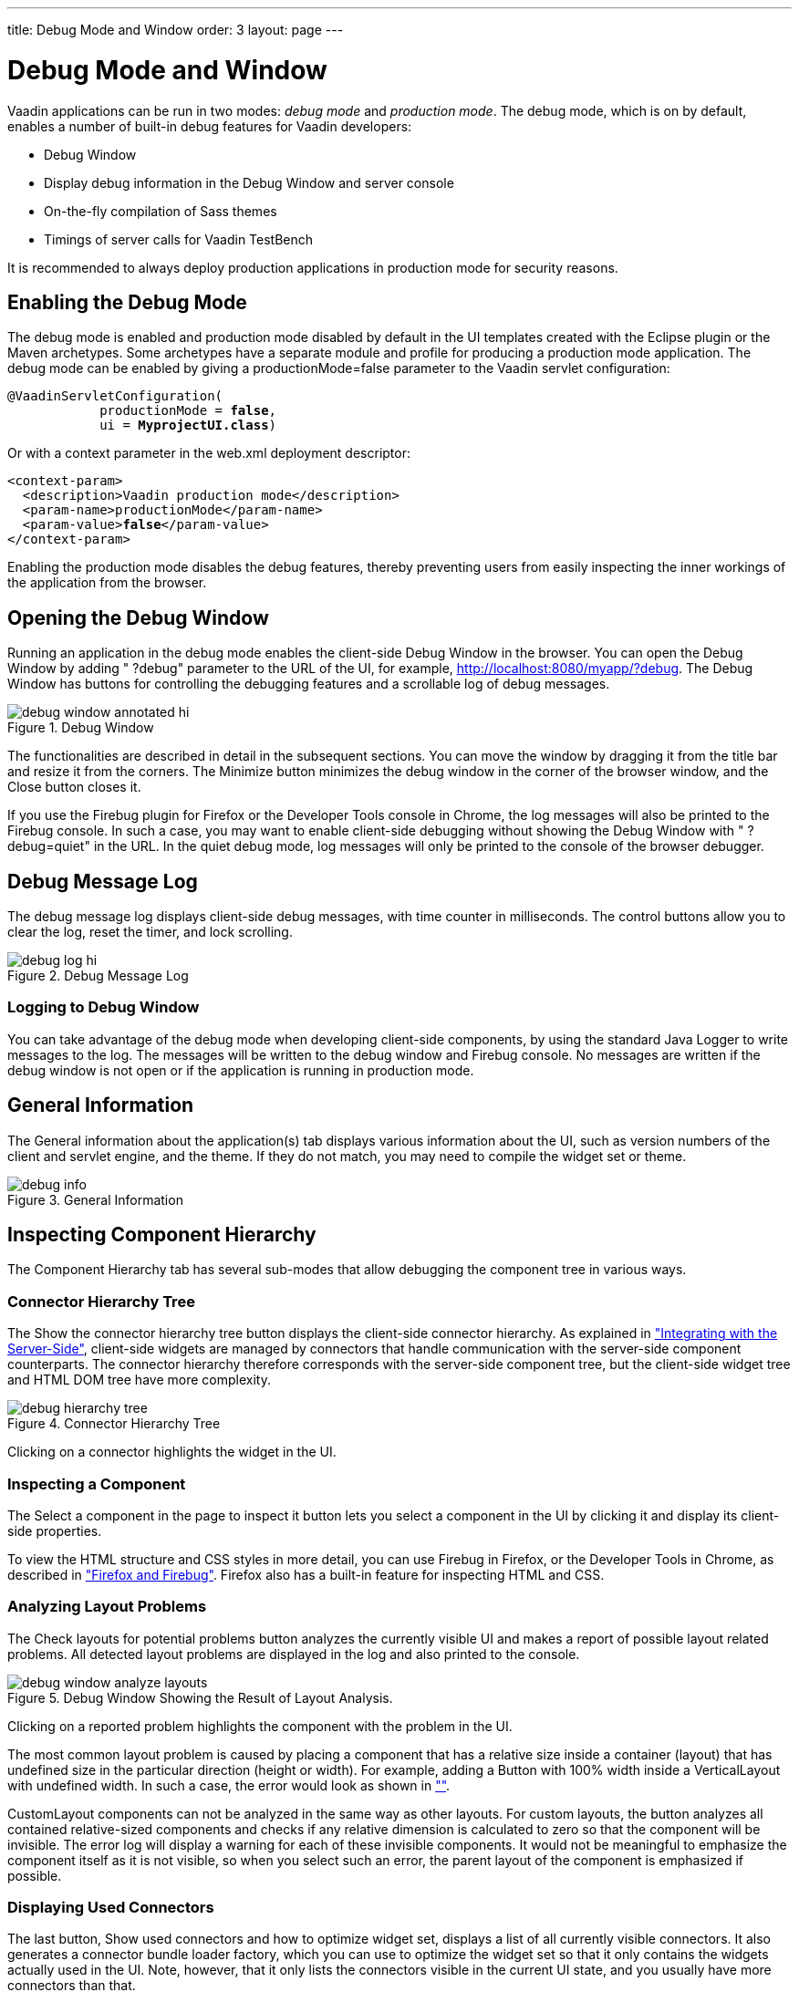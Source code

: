 ---
title: Debug Mode and Window
order: 3
layout: page
---

[[advanced.debug]]
= Debug Mode and Window

Vaadin applications can be run in two modes: __debug mode__ and __production
mode__. The debug mode, which is on by default, enables a number of built-in
debug features for Vaadin developers:

* Debug Window
* Display debug information in the Debug Window and server console
* On-the-fly compilation of Sass themes
* Timings of server calls for Vaadin TestBench

It is recommended to always deploy production applications in production mode
for security reasons.

[[advanced.debug.mode]]
== Enabling the Debug Mode

The debug mode is enabled and production mode disabled by default in the UI
templates created with the Eclipse plugin or the Maven archetypes. Some
archetypes have a separate module and profile for producing a production mode
application. The debug mode can be enabled by giving a
[parameter]#productionMode=false# parameter to the Vaadin servlet
configuration:

[subs="normal"]
----
@VaadinServletConfiguration(
            productionMode = **false**,
            ui = **MyprojectUI.class**)
----
Or with a context parameter in the [filename]#web.xml# deployment descriptor:

[subs="normal"]
----
&lt;context-param&gt;
  &lt;description&gt;Vaadin production mode&lt;/description&gt;
  &lt;param-name&gt;productionMode&lt;/param-name&gt;
  &lt;param-value&gt;**false**&lt;/param-value&gt;
&lt;/context-param&gt;
----
Enabling the production mode disables the debug features, thereby preventing
users from easily inspecting the inner workings of the application from the
browser.


[[advanced.debug.open]]
== Opening the Debug Window

Running an application in the debug mode enables the client-side Debug Window in
the browser. You can open the Debug Window by adding " ?debug" parameter to the
URL of the UI, for example, http://localhost:8080/myapp/?debug. The Debug Window
has buttons for controlling the debugging features and a scrollable log of debug
messages.

[[]]
.Debug Window
image::img/debug-window-annotated-hi.png[]

The functionalities are described in detail in the subsequent sections. You can
move the window by dragging it from the title bar and resize it from the
corners. The [guibutton]#Minimize# button minimizes the debug window in the
corner of the browser window, and the [guibutton]#Close# button closes it.

If you use the Firebug plugin for Firefox or the Developer Tools console in
Chrome, the log messages will also be printed to the Firebug console. In such a
case, you may want to enable client-side debugging without showing the Debug
Window with " ?debug=quiet" in the URL. In the quiet debug mode, log messages
will only be printed to the console of the browser debugger.


[[advanced.debug.log]]
== Debug Message Log

The debug message log displays client-side debug messages, with time counter in
milliseconds. The control buttons allow you to clear the log, reset the timer,
and lock scrolling.

[[]]
.Debug Message Log
image::img/debug-log-hi.png[]

[[advanced.debug.log.custom]]
=== Logging to Debug Window

You can take advantage of the debug mode when developing client-side components,
by using the standard Java [classname]#Logger# to write messages to the log. The
messages will be written to the debug window and Firebug console. No messages
are written if the debug window is not open or if the application is running in
production mode.



[[advanced.debug.info]]
== General Information

The [guilabel]#General information about the application(s)# tab displays
various information about the UI, such as version numbers of the client and
servlet engine, and the theme. If they do not match, you may need to compile the
widget set or theme.

[[]]
.General Information
image::img/debug-info.png[]


[[advanced.debug.hierarchy]]
== Inspecting Component Hierarchy

The [guilabel]#Component Hierarchy# tab has several sub-modes that allow
debugging the component tree in various ways.

[[advanced.debug.hierarchy.tree]]
=== Connector Hierarchy Tree

The [guibutton]#Show the connector hierarchy tree# button displays the
client-side connector hierarchy. As explained in
<<dummy/../../../framework/gwt/gwt-overview.asciidoc#gwt.overview,"Integrating
with the Server-Side">>, client-side widgets are managed by connectors that
handle communication with the server-side component counterparts. The connector
hierarchy therefore corresponds with the server-side component tree, but the
client-side widget tree and HTML DOM tree have more complexity.

[[]]
.Connector Hierarchy Tree
image::img/debug-hierarchy-tree.png[]

Clicking on a connector highlights the widget in the UI.


[[advanced.debug.hierarchy.inspect]]
=== Inspecting a Component

The [guibutton]#Select a component in the page to inspect it# button lets you
select a component in the UI by clicking it and display its client-side
properties.

To view the HTML structure and CSS styles in more detail, you can use Firebug in
Firefox, or the Developer Tools in Chrome, as described in
<<dummy/../../../framework/installing/installing-other#installing.other.firefox,"Firefox and Firebug">>. Firefox also has a built-in feature for inspecting HTML and CSS.


[[advanced.debug.hierarchy.analyze]]
=== Analyzing Layout Problems

The [guilabel]#Check layouts for potential problems# button analyzes the
currently visible UI and makes a report of possible layout related problems. All
detected layout problems are displayed in the log and also printed to the
console.

[[]]
.Debug Window Showing the Result of Layout Analysis.
image::img/debug-window-analyze-layouts.png[]

Clicking on a reported problem highlights the component with the problem in the
UI.

The most common layout problem is caused by placing a component that has a
relative size inside a container (layout) that has undefined size in the
particular direction (height or width). For example, adding a
[classname]#Button# with 100% width inside a [classname]#VerticalLayout# with
undefined width. In such a case, the error would look as shown in
<<dummy/../../../framework//-overview.asciidoc#figure.advanced.debug.hierarchy.analyze,"">>.

[classname]#CustomLayout# components can not be analyzed in the same way as
other layouts. For custom layouts, the button analyzes all contained
relative-sized components and checks if any relative dimension is calculated to
zero so that the component will be invisible. The error log will display a
warning for each of these invisible components. It would not be meaningful to
emphasize the component itself as it is not visible, so when you select such an
error, the parent layout of the component is emphasized if possible.


[[advanced.debug.hierarchy.used]]
=== Displaying Used Connectors

The last button, [guibutton]#Show used connectors and how to optimize widget
set#, displays a list of all currently visible connectors. It also generates a
connector bundle loader factory, which you can use to optimize the widget set so
that it only contains the widgets actually used in the UI. Note, however, that
it only lists the connectors visible in the current UI state, and you usually
have more connectors than that.



[[advanced.debug.communication]]
== Communication Log

The [guilabel]#Communication# tab displays all server requests. You can unfold
the requests to view details, such as the connectors involved. Clicking on a
connector highlights the corresponding element in the UI.

You can use Firebug or Developer Tools in Firefox or Chrome, respectively, to
get more detailed information about the requests and responses.


[[advanced.debug.devmodes]]
== Debug Modes

The [guilabel]#Menu# tab in the window opens a sub-menu to select various
settings. Here you can also launch the GWT SuperDevMode, as described in
<<dummy/../../../framework/clientside/clientside-debugging#clientside.debugging,"Debugging
Client-Side Code">>.

